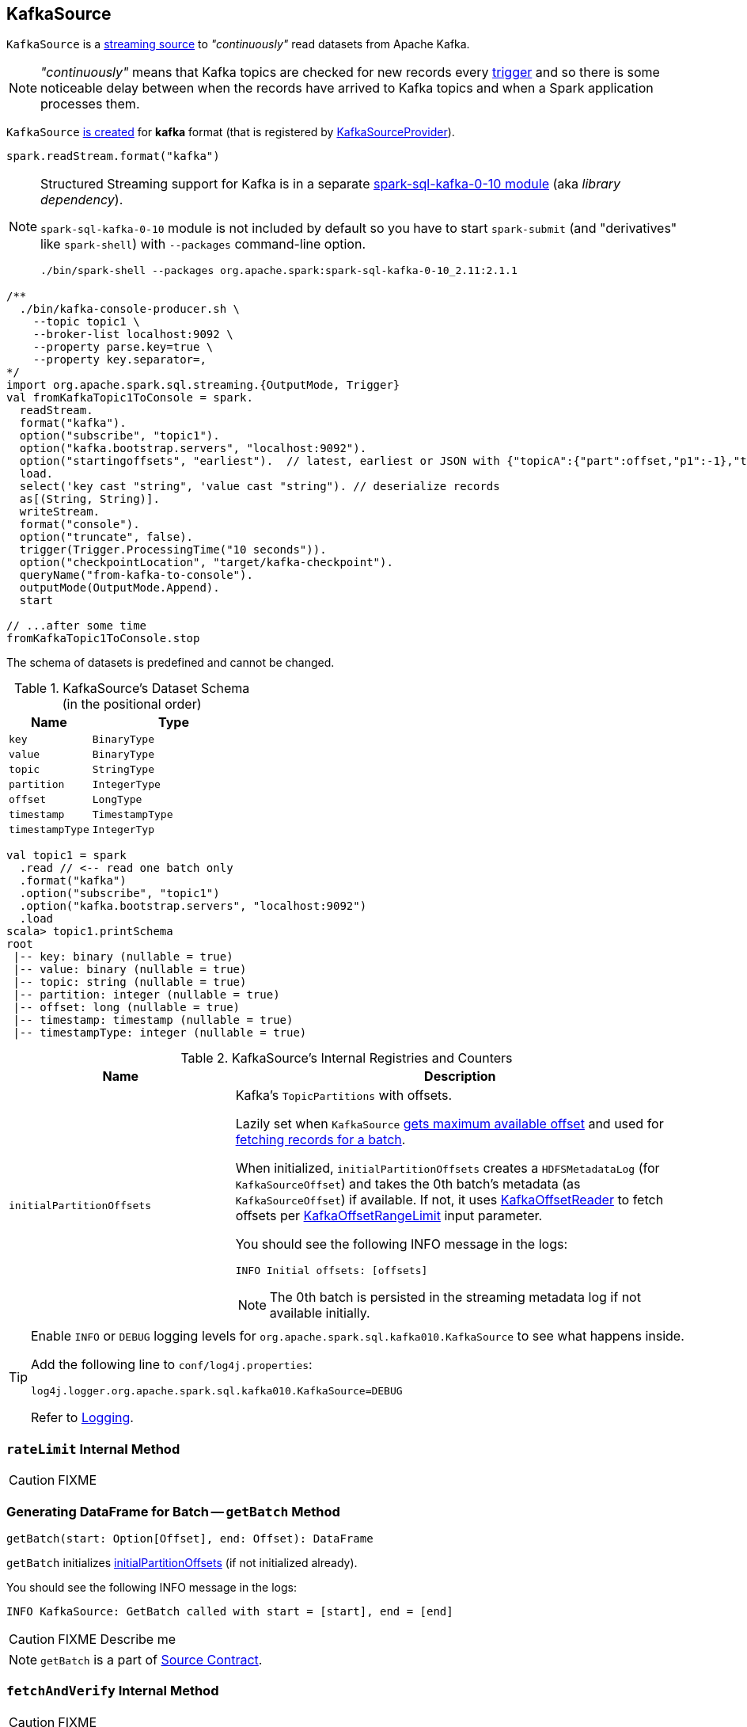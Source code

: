 == [[KafkaSource]] KafkaSource

`KafkaSource` is a link:spark-sql-streaming-Source.adoc[streaming source] to _"continuously"_ read datasets from Apache Kafka.

NOTE: _"continuously"_ means that Kafka topics are checked for new records every link:spark-sql-streaming-Trigger.adoc[trigger] and so there is some noticeable delay between when the records have arrived to Kafka topics and when a Spark application processes them.

`KafkaSource` <<creating-instance, is created>> for *kafka* format (that is registered by link:spark-sql-streaming-KafkaSourceProvider.adoc[KafkaSourceProvider]).

[source, scala]
----
spark.readStream.format("kafka")
----

[NOTE]
====
Structured Streaming support for Kafka is in a separate link:spark-sql-streaming-KafkaSourceProvider.adoc#spark-sql-kafka-0-10[spark-sql-kafka-0-10 module] (aka _library dependency_).

`spark-sql-kafka-0-10` module is not included by default so you have to start `spark-submit` (and "derivatives" like `spark-shell`) with `--packages` command-line option.

```
./bin/spark-shell --packages org.apache.spark:spark-sql-kafka-0-10_2.11:2.1.1
```
====

[source, scala]
----
/**
  ./bin/kafka-console-producer.sh \
    --topic topic1 \
    --broker-list localhost:9092 \
    --property parse.key=true \
    --property key.separator=,
*/
import org.apache.spark.sql.streaming.{OutputMode, Trigger}
val fromKafkaTopic1ToConsole = spark.
  readStream.
  format("kafka").
  option("subscribe", "topic1").
  option("kafka.bootstrap.servers", "localhost:9092").
  option("startingoffsets", "earliest").  // latest, earliest or JSON with {"topicA":{"part":offset,"p1":-1},"topicB":{"0":-2}}
  load.
  select('key cast "string", 'value cast "string"). // deserialize records
  as[(String, String)].
  writeStream.
  format("console").
  option("truncate", false).
  trigger(Trigger.ProcessingTime("10 seconds")).
  option("checkpointLocation", "target/kafka-checkpoint").
  queryName("from-kafka-to-console").
  outputMode(OutputMode.Append).
  start

// ...after some time
fromKafkaTopic1ToConsole.stop
----

[[schema]]
The schema of datasets is predefined and cannot be changed.

.KafkaSource's Dataset Schema (in the positional order)
[cols="1,2",options="header",width="100%"]
|===
| Name
| Type

| `key`
| `BinaryType`

| `value`
| `BinaryType`

| `topic`
| `StringType`

| `partition`
| `IntegerType`

| `offset`
| `LongType`

| `timestamp`
| `TimestampType`

| `timestampType`
| `IntegerTyp`
|===

[source, scala]
----
val topic1 = spark
  .read // <-- read one batch only
  .format("kafka")
  .option("subscribe", "topic1")
  .option("kafka.bootstrap.servers", "localhost:9092")
  .load
scala> topic1.printSchema
root
 |-- key: binary (nullable = true)
 |-- value: binary (nullable = true)
 |-- topic: string (nullable = true)
 |-- partition: integer (nullable = true)
 |-- offset: long (nullable = true)
 |-- timestamp: timestamp (nullable = true)
 |-- timestampType: integer (nullable = true)
----

[[internal-registries]]
.KafkaSource's Internal Registries and Counters
[cols="1,2",options="header",width="100%"]
|===
| Name
| Description

| [[initialPartitionOffsets]] `initialPartitionOffsets`
a| Kafka's `TopicPartitions` with offsets.

Lazily set when `KafkaSource` <<getOffset, gets maximum available offset>> and used for <<getBatch, fetching records for a batch>>.

When initialized, `initialPartitionOffsets` creates a `HDFSMetadataLog` (for `KafkaSourceOffset`) and takes the 0th batch's metadata (as `KafkaSourceOffset`) if available. If not, it uses <<kafkaReader, KafkaOffsetReader>> to fetch offsets per <<startingOffsets, KafkaOffsetRangeLimit>> input parameter.

You should see the following INFO message in the logs:

```
INFO Initial offsets: [offsets]
```

NOTE: The 0th batch is persisted in the streaming metadata log if not available initially.

|===

[TIP]
====
Enable `INFO` or `DEBUG` logging levels for `org.apache.spark.sql.kafka010.KafkaSource` to see what happens inside.

Add the following line to `conf/log4j.properties`:

```
log4j.logger.org.apache.spark.sql.kafka010.KafkaSource=DEBUG
```

Refer to link:spark-sql-streaming-logging.adoc[Logging].
====

=== [[rateLimit]] `rateLimit` Internal Method

CAUTION: FIXME

=== [[getBatch]] Generating DataFrame for Batch -- `getBatch` Method

[source, scala]
----
getBatch(start: Option[Offset], end: Offset): DataFrame
----

`getBatch` initializes <<initialPartitionOffsets, initialPartitionOffsets>> (if not initialized already).

You should see the following INFO message in the logs:

```
INFO KafkaSource: GetBatch called with start = [start], end = [end]
```

CAUTION: FIXME Describe me

NOTE: `getBatch` is a part of link:spark-sql-streaming-Source.adoc#getBatch[Source Contract].

=== [[fetchAndVerify]] `fetchAndVerify` Internal Method

CAUTION: FIXME

NOTE: `fetchAndVerify` is used exclusively when `KafkaSource` reads <<initialPartitionOffsets, initialPartitionOffsets>>.

=== [[reportDataLoss]] `reportDataLoss` Internal Method

CAUTION: FIXME

[NOTE]
====
`reportDataLoss` is used when `KafkaSource` does the following:

* <<fetchAndVerify, fetchAndVerify>>
* <<getBatch, getBatch>>
====

=== [[getOffset]] Getting Maximum Available Offsets -- `getOffset` Method

[source, scala]
----
getOffset: Option[Offset]
----

Internally, `getOffset` <<initialPartitionOffsets, initializes partition offsets>>.

NOTE: <<initialPartitionOffsets, initialPartitionOffsets>> is a lazy value and is initialized the very first time `getOffset` is called.

`getOffset` requests <<kafkaReader, KafkaOffsetReader>> to link:spark-sql-streaming-KafkaOffsetReader.adoc#fetchLatestOffsets[fetchLatestOffsets] (known later as `latest`).

`getOffset` then calculates <<currentPartitionOffsets, currentPartitionOffsets>> being offsets per <<maxOffsetsPerTrigger, maxOffsetsPerTrigger>>.

.getOffset's Offset Calculation per maxOffsetsPerTrigger
[cols="1,1",options="header",width="100%"]
|===
| maxOffsetsPerTrigger
| Offsets

| Unspecified (i.e. `None`)
| `latest`

| Defined with <<currentPartitionOffsets, currentPartitionOffsets>> undefined
| <<rateLimit, rateLimit>> with `limit` limit, <<initialPartitionOffsets, initialPartitionOffsets>> as `from`, `until` as `latest`

| Defined with <<currentPartitionOffsets, currentPartitionOffsets>> defined
| <<rateLimit, rateLimit>> with `limit` limit, <<initialPartitionOffsets, initialPartitionOffsets>> as `from`, `until` as `latest`
|===

`getOffset` sets <<currentPartitionOffsets, currentPartitionOffsets>> as the `offsets` calculated above.

You should see the following DEBUG message in the logs:

```
DEBUG KafkaSource: GetOffset: [offsets]
```

In the end, `getOffset` creates a `KafkaSourceOffset` with `offsets`.

NOTE: `getOffset` is a part of link:spark-sql-streaming-Source.adoc#getOffset[Source Contract].

=== [[creating-instance]] Creating KafkaSource Instance

`KafkaSource` takes the following when created:

* [[sqlContext]] link:spark-sql-sqlcontext.adoc[SQLContext]
* [[kafkaReader]] link:spark-sql-streaming-KafkaOffsetReader.adoc[KafkaOffsetReader]
* [[executorKafkaParams]] Parameters of executors (reading from Kafka)
* [[sourceOptions]] Collection of key-value options
* [[metadataPath]] `metadataPath` -- streaming metadata log directory where `KafkaSource` persists `KafkaSourceOffset` offsets in JSON format.
* [[startingOffsets]] `KafkaOffsetRangeLimit`
* [[failOnDataLoss]] Flag used to link:spark-sql-streaming-KafkaSourceRDD.adoc#creating-instance[create `KafkaSourceRDDs`] every trigger and when checking to <<reportDataLoss, report a `IllegalStateException` on data loss>>.

`KafkaSource` initializes the <<internal-registries, internal registries and counters>>.
